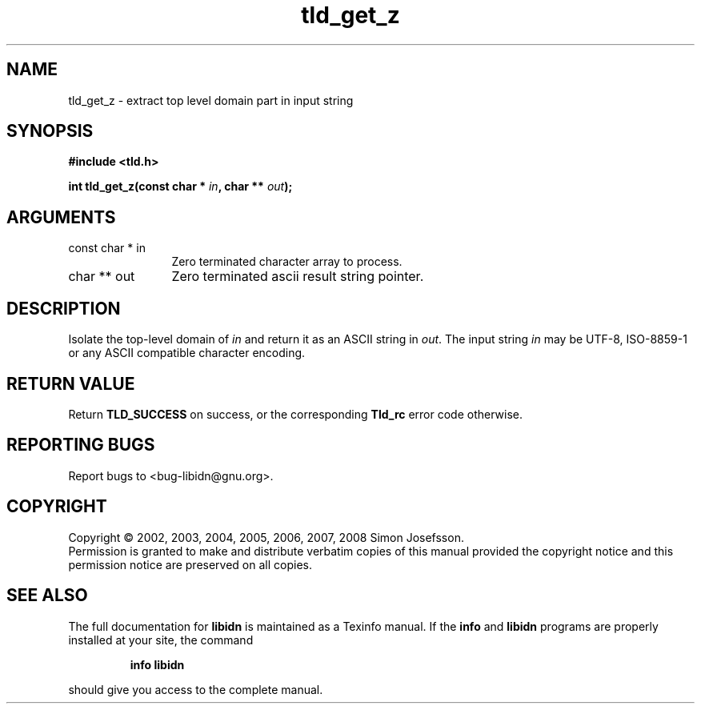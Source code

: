 .\" DO NOT MODIFY THIS FILE!  It was generated by gdoc.
.TH "tld_get_z" 3 "1.4" "libidn" "libidn"
.SH NAME
tld_get_z \- extract top level domain part in input string
.SH SYNOPSIS
.B #include <tld.h>
.sp
.BI "int tld_get_z(const char * " in ", char ** " out ");"
.SH ARGUMENTS
.IP "const char * in" 12
Zero terminated character array to process.
.IP "char ** out" 12
Zero terminated ascii result string pointer.
.SH "DESCRIPTION"
Isolate the top\-level domain of \fIin\fP and return it as an ASCII
string in \fIout\fP.  The input string \fIin\fP may be UTF\-8, ISO\-8859\-1 or
any ASCII compatible character encoding.
.SH "RETURN VALUE"
Return \fBTLD_SUCCESS\fP on success, or the corresponding
\fBTld_rc\fP error code otherwise.
.SH "REPORTING BUGS"
Report bugs to <bug-libidn@gnu.org>.
.SH COPYRIGHT
Copyright \(co 2002, 2003, 2004, 2005, 2006, 2007, 2008 Simon Josefsson.
.br
Permission is granted to make and distribute verbatim copies of this
manual provided the copyright notice and this permission notice are
preserved on all copies.
.SH "SEE ALSO"
The full documentation for
.B libidn
is maintained as a Texinfo manual.  If the
.B info
and
.B libidn
programs are properly installed at your site, the command
.IP
.B info libidn
.PP
should give you access to the complete manual.
